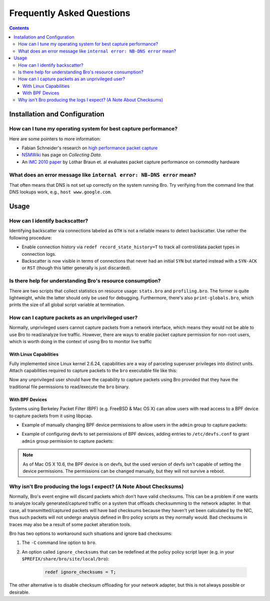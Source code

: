 
==========================
Frequently Asked Questions
==========================

.. raw:: html

    <div class="faq">

.. contents::

Installation and Configuration
==============================

How can I tune my operating system for best capture performance?
----------------------------------------------------------------

Here are some pointers to more information:

* Fabian Schneider's research on `high performance packet capture
  <http://www.net.t-labs.tu-berlin.de/research/hppc>`_

* `NSMWiki <http://nsmwiki.org/Main_Page>`_ has page on
  *Collecting Data*.

* An `IMC 2010 paper
  <http://conferences.sigcomm.org/imc/2010/papers/p206.pdf>`_ by
  Lothar Braun et. al evaluates packet capture performance on
  commodity hardware

What does an error message like ``internal error: NB-DNS error`` mean?
---------------------------------------------------------------------------------------------------------------------------------

That often means that DNS is not set up correctly on the system
running Bro. Try verifying from the command line that DNS lookups
work, e.g., ``host www.google.com``.


Usage
=====

How can I identify backscatter?
-------------------------------

Identifying backscatter via connections labeled as ``OTH`` is not
a reliable means to detect backscatter. Use rather the following
procedure:

* Enable connection history via ``redef record_state_history=T`` to
  track all control/data packet types in connection logs.

* Backscatter is now visible in terms of connections that never had an
  initial ``SYN`` but started instead with a ``SYN-ACK`` or ``RST``
  (though this latter generally is just discarded).

Is there help for understanding Bro's resource consumption?
-----------------------------------------------------------

There are two scripts that collect statistics on resource usage:
``stats.bro`` and ``profiling.bro``. The former is quite lightweight,
while the latter should only be used for debugging. Furthermore,
there's also ``print-globals.bro``, which prints the size of all
global script variable at termination.

How can I capture packets as an unprivileged user?
--------------------------------------------------

Normally, unprivileged users cannot capture packets from a network
interface, which means they would not be able to use Bro to read/analyze
live traffic.  However, there are ways to enable packet capture
permission for non-root users, which is worth doing in the context of
using Bro to monitor live traffic

With Linux Capabilities
^^^^^^^^^^^^^^^^^^^^^^^

Fully implemented since Linux kernel 2.6.24, capabilities are a way of
parceling superuser privileges into distinct units.  Attach capabilities
required to capture packets to the ``bro`` executable file like this:

.. console::

   > sudo setcap cap_net_raw,cap_net_admin=eip /path/to/bro

Now any unprivileged user should have the capability to capture packets
using Bro provided that they have the traditional file permissions to
read/execute the ``bro`` binary.

With BPF Devices
^^^^^^^^^^^^^^^^

Systems using Berkeley Packet Filter (BPF) (e.g. FreeBSD & Mac OS X)
can allow users with read access to a BPF device to capture packets from
it using libpcap.

* Example of manually changing BPF device permissions to allow users in
  the ``admin`` group to capture packets:

.. console::

   > sudo chgrp admin /dev/bpf*
   > sudo chmod g+r /dev/bpf*

* Example of configuring devfs to set permissions of BPF devices, adding
  entries to ``/etc/devfs.conf`` to grant ``admin`` group permission to
  capture packets:

.. console::

   > sudo sh -c 'echo "own    bpf    root:admin" >> /etc/devfs.conf'
   > sudo sh -c 'echo "perm   bpf    0640" >> /etc/devfs.conf'
   > sudo service devfs restart

.. note:: As of Mac OS X 10.6, the BPF device is on devfs, but the used version
   of devfs isn't capable of setting the device permissions.  The permissions
   can be changed manually, but they will not survive a reboot.

Why isn't Bro producing the logs I expect? (A Note About Checksums)
-------------------------------------------------------------------

Normally, Bro's event engine will discard packets which don't have valid
checksums.  This can be a problem if one wants to analyze locally
generated/captured traffic on a system that offloads checksumming to the
network adapter.  In that case, all transmitted/captured packets will have
bad checksums because they haven't yet been calculated by the NIC, thus
such packets will not undergo analysis defined in Bro policy scripts as they
normally would.  Bad checksums in traces may also be a result of some packet
alteration tools.

Bro has two options to workaround such situations and ignore bad checksums:

1) The ``-C`` command line option to ``bro``.
2) An option called ``ignore_checksums`` that can be redefined at the policy
   policy script layer (e.g. in your ``$PREFIX/share/bro/site/local/bro``):

    .. code:: bro

      redef ignore_checksums = T;

The other alternative is to disable checksum offloading for your
network adapter, but this is not always possible or desirable.

.. raw:: html

    </div>
